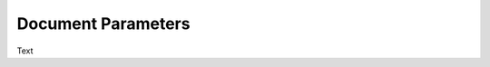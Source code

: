 *******************************************
Document Parameters
*******************************************

Text